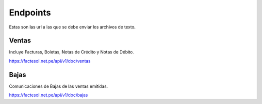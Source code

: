 Endpoints
=========
Estas son las url a las que se debe enviar los archivos de texto.

Ventas
------
Incluye Facturas, Boletas, Notas de Crédito y Notas de Débito.

https://factesol.net.pe/api/v1/doc/ventas

Bajas
------
Comunicaciones de Bajas de las ventas emitidas.


https://factesol.net.pe/api/v1/doc/bajas